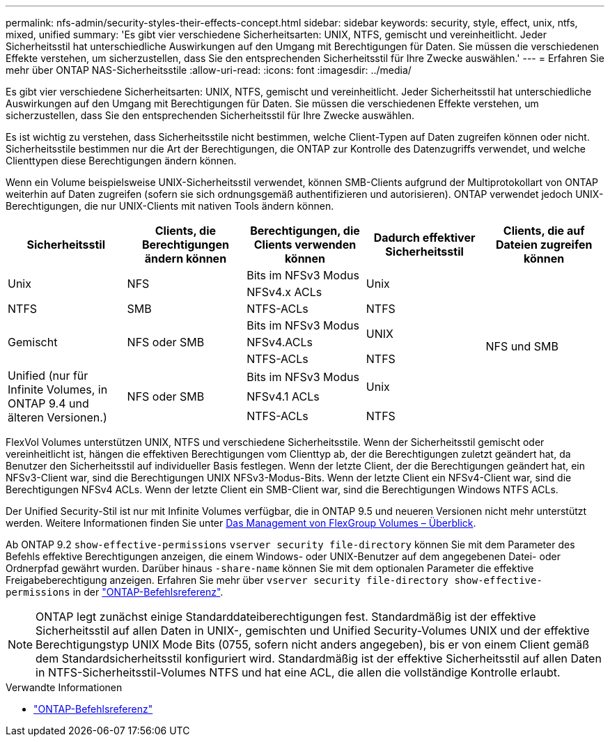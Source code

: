 ---
permalink: nfs-admin/security-styles-their-effects-concept.html 
sidebar: sidebar 
keywords: security, style, effect, unix, ntfs, mixed, unified 
summary: 'Es gibt vier verschiedene Sicherheitsarten: UNIX, NTFS, gemischt und vereinheitlicht. Jeder Sicherheitsstil hat unterschiedliche Auswirkungen auf den Umgang mit Berechtigungen für Daten. Sie müssen die verschiedenen Effekte verstehen, um sicherzustellen, dass Sie den entsprechenden Sicherheitsstil für Ihre Zwecke auswählen.' 
---
= Erfahren Sie mehr über ONTAP NAS-Sicherheitsstile
:allow-uri-read: 
:icons: font
:imagesdir: ../media/


[role="lead lead"]
Es gibt vier verschiedene Sicherheitsarten: UNIX, NTFS, gemischt und vereinheitlicht. Jeder Sicherheitsstil hat unterschiedliche Auswirkungen auf den Umgang mit Berechtigungen für Daten. Sie müssen die verschiedenen Effekte verstehen, um sicherzustellen, dass Sie den entsprechenden Sicherheitsstil für Ihre Zwecke auswählen.

Es ist wichtig zu verstehen, dass Sicherheitsstile nicht bestimmen, welche Client-Typen auf Daten zugreifen können oder nicht. Sicherheitsstile bestimmen nur die Art der Berechtigungen, die ONTAP zur Kontrolle des Datenzugriffs verwendet, und welche Clienttypen diese Berechtigungen ändern können.

Wenn ein Volume beispielsweise UNIX-Sicherheitsstil verwendet, können SMB-Clients aufgrund der Multiprotokollart von ONTAP weiterhin auf Daten zugreifen (sofern sie sich ordnungsgemäß authentifizieren und autorisieren). ONTAP verwendet jedoch UNIX-Berechtigungen, die nur UNIX-Clients mit nativen Tools ändern können.

[cols="5*"]
|===
| Sicherheitsstil | Clients, die Berechtigungen ändern können | Berechtigungen, die Clients verwenden können | Dadurch effektiver Sicherheitsstil | Clients, die auf Dateien zugreifen können 


.2+| Unix .2+| NFS | Bits im NFSv3 Modus .2+| Unix .9+| NFS und SMB 


| NFSv4.x ACLs 


| NTFS | SMB | NTFS-ACLs | NTFS 


.3+| Gemischt .3+| NFS oder SMB | Bits im NFSv3 Modus .2+| UNIX 


| NFSv4.ACLs 


| NTFS-ACLs | NTFS 


.3+| Unified (nur für Infinite Volumes, in ONTAP 9.4 und älteren Versionen.) .3+| NFS oder SMB | Bits im NFSv3 Modus .2+| Unix 


| NFSv4.1 ACLs 


| NTFS-ACLs | NTFS 
|===
FlexVol Volumes unterstützen UNIX, NTFS und verschiedene Sicherheitsstile. Wenn der Sicherheitsstil gemischt oder vereinheitlicht ist, hängen die effektiven Berechtigungen vom Clienttyp ab, der die Berechtigungen zuletzt geändert hat, da Benutzer den Sicherheitsstil auf individueller Basis festlegen. Wenn der letzte Client, der die Berechtigungen geändert hat, ein NFSv3-Client war, sind die Berechtigungen UNIX NFSv3-Modus-Bits. Wenn der letzte Client ein NFSv4-Client war, sind die Berechtigungen NFSv4 ACLs. Wenn der letzte Client ein SMB-Client war, sind die Berechtigungen Windows NTFS ACLs.

Der Unified Security-Stil ist nur mit Infinite Volumes verfügbar, die in ONTAP 9.5 und neueren Versionen nicht mehr unterstützt werden. Weitere Informationen finden Sie unter xref:../flexgroup/index.html[Das Management von FlexGroup Volumes – Überblick].

Ab ONTAP 9.2 `show-effective-permissions` `vserver security file-directory` können Sie mit dem Parameter des Befehls effektive Berechtigungen anzeigen, die einem Windows- oder UNIX-Benutzer auf dem angegebenen Datei- oder Ordnerpfad gewährt wurden. Darüber hinaus `-share-name` können Sie mit dem optionalen Parameter die effektive Freigabeberechtigung anzeigen. Erfahren Sie mehr über `vserver security file-directory show-effective-permissions` in der link:https://docs.netapp.com/us-en/ontap-cli/vserver-security-file-directory-show-effective-permissions.html["ONTAP-Befehlsreferenz"^].

[NOTE]
====
ONTAP legt zunächst einige Standarddateiberechtigungen fest. Standardmäßig ist der effektive Sicherheitsstil auf allen Daten in UNIX-, gemischten und Unified Security-Volumes UNIX und der effektive Berechtigungstyp UNIX Mode Bits (0755, sofern nicht anders angegeben), bis er von einem Client gemäß dem Standardsicherheitsstil konfiguriert wird. Standardmäßig ist der effektive Sicherheitsstil auf allen Daten in NTFS-Sicherheitsstil-Volumes NTFS und hat eine ACL, die allen die vollständige Kontrolle erlaubt.

====
.Verwandte Informationen
* link:https://docs.netapp.com/us-en/ontap-cli/["ONTAP-Befehlsreferenz"^]

